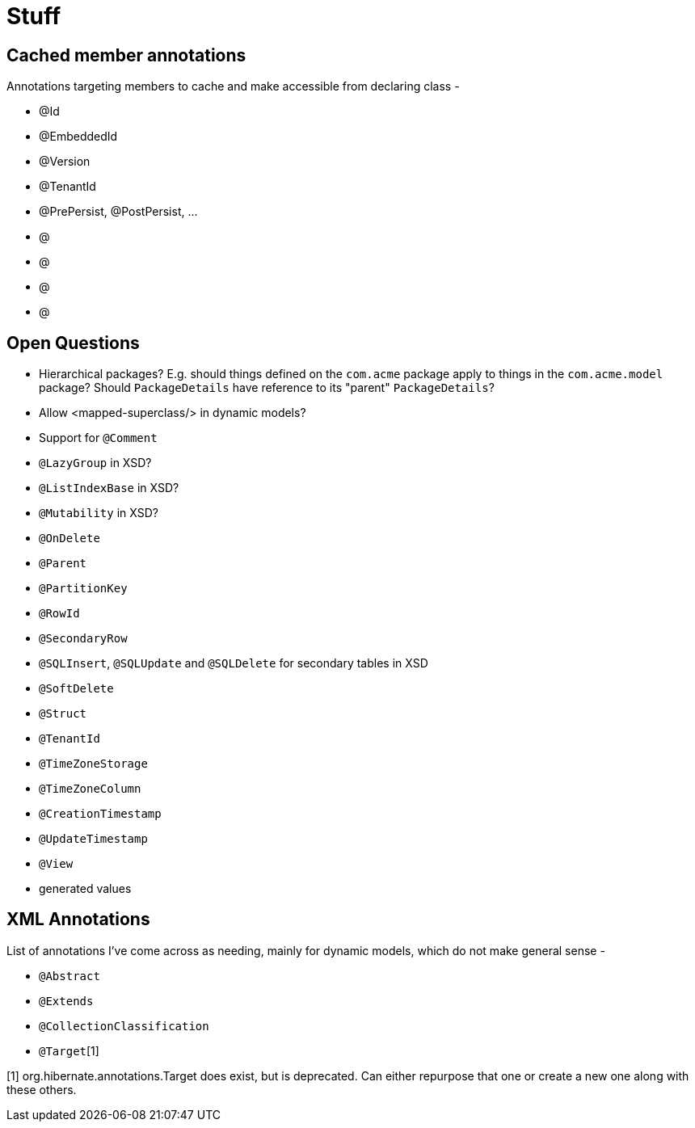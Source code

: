= Stuff

== Cached member annotations

Annotations targeting members to cache and make accessible from declaring class -

* @Id
* @EmbeddedId
* @Version
* @TenantId
* @PrePersist, @PostPersist, ...
* @
* @
* @
* @


== Open Questions

* Hierarchical packages?  E.g. should things defined on the `com.acme` package apply to things in the `com.acme.model` package?  Should `PackageDetails` have reference to its "parent" `PackageDetails`?
* Allow <mapped-superclass/> in dynamic models?
* Support for `@Comment`
* `@LazyGroup` in XSD?
* `@ListIndexBase` in XSD?
* `@Mutability` in XSD?
* `@OnDelete`
* `@Parent`
* `@PartitionKey`
* `@RowId`
* `@SecondaryRow`
* `@SQLInsert`, `@SQLUpdate` and `@SQLDelete` for secondary tables in XSD
* `@SoftDelete`
* `@Struct`
* `@TenantId`
* `@TimeZoneStorage`
* `@TimeZoneColumn`
* `@CreationTimestamp`
* `@UpdateTimestamp`
* `@View`
* generated values


== XML Annotations

List of annotations I've come across as needing, mainly for dynamic models, which do not make general sense -

* `@Abstract`
* `@Extends`
* `@CollectionClassification`
* `@Target`[1]


[1] org.hibernate.annotations.Target does exist, but is deprecated.  Can either repurpose that one or create a new one along with these others.